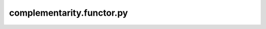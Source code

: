 complementarity.functor.py
===================================

.. .. automodule:: rings.complementarity.functor
..    :members: